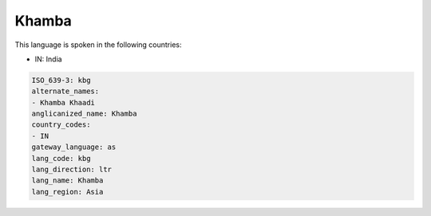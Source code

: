 .. _kbg:

Khamba
======

This language is spoken in the following countries:

* IN: India

.. code-block:: yaml

    ISO_639-3: kbg
    alternate_names:
    - Khamba Khaadi
    anglicanized_name: Khamba
    country_codes:
    - IN
    gateway_language: as
    lang_code: kbg
    lang_direction: ltr
    lang_name: Khamba
    lang_region: Asia
    
